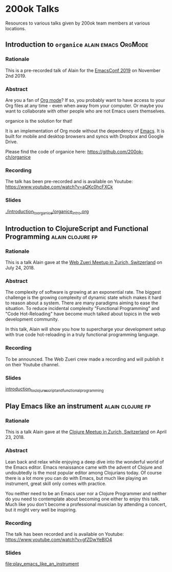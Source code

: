 * 200ok Talks

Resources to various talks given by 200ok team members at various
locations.


** Introduction to =organice=                           :alain:emacs:OrgMode:

*** Rationale

    This is a pre-recorded talk of Alain for the [[https://emacsconf.org/2019/schedule][EmacsConf 2019]] on
    November 2nd 2019.

*** Abstract

    Are you a fan of [[http://orgmode.org/][Org mode]]? If so, you probably want to have access
    to your Org files at any time - even when away from your computer.
    Or maybe you want to collaborate with other people who are not
    Emacs users themselves.

    organice is the solution for that!

    It is an implementation of Org mode without the dependency of
    [[https://www.gnu.org/software/emacs/][Emacs]]. It is built for mobile and desktop browsers and syncs with
    Dropbox and Google Drive.

    Please find the code of organice here:
    https://github.com/200ok-ch/organice

*** Recording

    The talk has been pre-recorded and is available on Youtube: [[https://www.youtube.com/watch?v=aQKc0hcFXCk]]


*** Slides

[[file:introduction_to_organice/organice_intro.org][./introduction_to_organice/organice_intro.org]]


** Introduction to ClojureScript and Functional Programming :alain:clojure:fp:
*** Rationale

This is a talk Alain gave at the [[https://www.meetup.com/de-DE/Web-Zurich/events/252786883][Web Zueri Meetup in Zurich,
Switzerland]] on July 24, 2018.

*** Abstract

The complexity of software is growing at an exponential rate. The
biggest challenge is the growing complexity of dynamic state which
makes it hard to reason about a system. There are many paradigms
aiming to ease the situation. To reduce incidental complexity
"Functional Programming" and "Code Hot-Reloading" have become much
talked about topics in the web development community.

In this talk, Alain will show you how to supercharge your development
setup with true code hot-reloading in a truly functional programming
language.

*** Recording

To be announced. The Web Zueri crew made a recording and will publish
it on their Youtube channel.

*** Slides

[[file:introduction_to_clojurescript_and_functional_programming][introduction_to_clojurescript_and_functional_programming]]



** Play Emacs like an instrument                           :alain:clojure:fp:

*** Rationale

 This is a talk Alain gave at the [[https://www.meetup.com/zh-clj-Zurich-Clojure-User-Group/events/249150421/][Clojure Meetup in Zurich, Switzerland]]
 on April 23, 2018.

*** Abstract

 Lean back and relax while enjoying a deep dive into the wonderful
 world of the Emacs editor. Emacs renaissance came with the advent of
 Clojure and undoubtedly is the most popular editor among Clojurians
 today. Of course there is a lot more you can do with Emacs, but much
 like playing an instrument, great skill only comes with practice.

 You neither need to be an Emacs user nor a Clojure Programmer and
 neither do you need to contemplate about becoming one either to enjoy
 this talk. Much like you don't become a professional musician by
 attending a concert, but it might very well be inspiring.

*** Recording

 The talk has been recorded and is available on Youtube: https://www.youtube.com/watch?v=gfZDwYeBlO4

*** Slides

[[file:play_emacs_like_an_instrument]]

